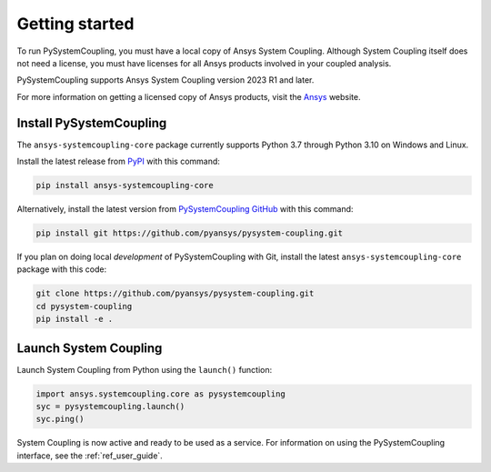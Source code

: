 .. _getting_started:

Getting started
###############
To run PySystemCoupling, you must have a local copy of Ansys System Coupling.
Although System Coupling itself does not need a license, you must have licenses
for all Ansys products involved in your coupled analysis.

PySystemCoupling supports Ansys System Coupling version 2023 R1 and later.

For more information on getting a licensed copy of Ansys products, visit
the `Ansys <https://www.ansys.com/>`_ website.


Install PySystemCoupling
========================

The ``ansys-systemcoupling-core`` package currently supports Python 3.7 through
Python 3.10 on Windows and Linux.

Install the latest release from `PyPI <https://pypi.org/project/ansys-systemcoupling-core/>`_
with this command:

.. code::

   pip install ansys-systemcoupling-core


Alternatively, install the latest version from `PySystemCoupling GitHub
<https://github.com/pyansys/pysystem-coupling/issues>`_ with this command:

.. code::

   pip install git https://github.com/pyansys/pysystem-coupling.git


If you plan on doing local *development* of PySystemCoupling with Git,
install the latest ``ansys-systemcoupling-core`` package with this code:

.. code::

   git clone https://github.com/pyansys/pysystem-coupling.git
   cd pysystem-coupling
   pip install -e .


Launch System Coupling
======================

Launch System Coupling from Python using the ``launch()`` function:

.. code:: python

  import ansys.systemcoupling.core as pysystemcoupling
  syc = pysystemcoupling.launch()
  syc.ping()


System Coupling is now active and ready to be used as a service. For information on
using the PySystemCoupling interface, see the :ref:`ref_user_guide`.

